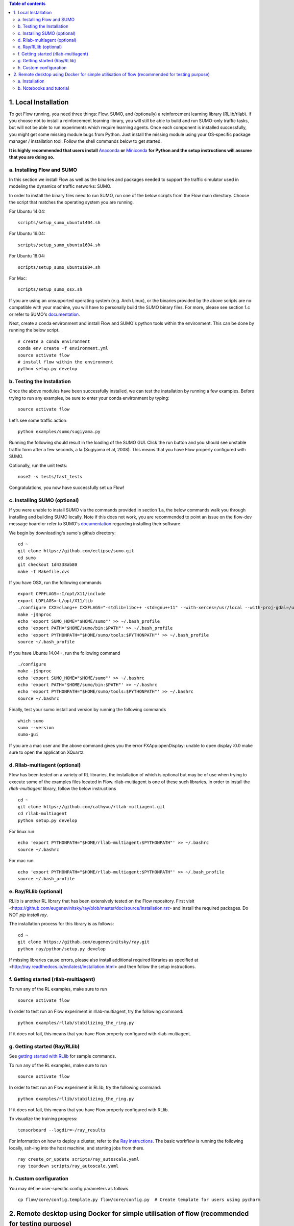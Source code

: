 .. contents:: Table of contents


1.  Local Installation 
**********************

To get Flow running, you need three things: Flow,
SUMO, and (optionally) a reinforcement learning library (RLlib/rllab).
If you choose not to install a reinforcement learning library, you will 
still be able to build and run SUMO-only traffic tasks, but will not be
able to run experiments which require learning agents. Once
each component is installed successfully, you might get some missing
module bugs from Python. Just install the missing module using
your OS-specific package manager / installation tool. Follow the 
shell commands below to get started.

**It is highly recommended that users install**
`Anaconda <https://www.anaconda.com/download>`_ **or**
`Miniconda <https://conda.io/miniconda.html>`_
**for Python and the setup instructions will assume that you are
doing so.**

a. Installing Flow and SUMO
===========================

In this section we install Flow as well as the binaries and packages needed
to support the traffic simulator used in modeling the dynamics of traffic
networks: SUMO.

In order to install the binary files need to run SUMO, run one of the below
scripts from the Flow main directory. Choose the script that matches the
operating system you are running.

For Ubuntu 14.04:

::

    scripts/setup_sumo_ubuntu1404.sh

For Ubuntu 16.04:

::

    scripts/setup_sumo_ubuntu1604.sh

For Ubuntu 18.04:

::

    scripts/setup_sumo_ubuntu1804.sh

For Mac:

::

    scripts/setup_sumo_osx.sh

If you are using an unsupported operating system (e.g. Arch Linux), or the
binaries provided by the above scripts are no compatible with your machine, you
will have to personally build the SUMO binary files. For more, please see
section 1.c or refer to SUMO's
`documentation <http://sumo.dlr.de/wiki/Installing/Linux_Build>`_.

Next, create a conda environment and install Flow and SUMO's python tools
within the environment. This can be done by running the below script.

::

    # create a conda environment
    conda env create -f environment.yml
    source activate flow
    # install flow within the environment
    python setup.py develop


b. Testing the Installation
===========================

Once the above modules have been successfully installed, we can test the
installation by running a few examples. Before trying to run any examples, be
sure to enter your conda environment by typing:

::

    source activate flow

Let’s see some traffic action:

::

    python examples/sumo/sugiyama.py

Running the following should result in the loading of the SUMO GUI.
Click the run button and you should see unstable traffic form after a
few seconds, a la (Sugiyama et al, 2008). This means that you have Flow
properly configured with SUMO.

Optionally, run the unit tests:

::

    nose2 -s tests/fast_tests

Congratulations, you now have successfully set up Flow!

c. Installing SUMO (optional)
=============================

If you were unable to install SUMO via the commands provided in section 1.a,
the below commands walk you through installing and building SUMO locally. Note
if this does not work, you are recommended to point an issue on the flow-dev
message board or refer to SUMO's
`documentation <http://sumo.dlr.de/wiki/Installing/Linux_Build>`_ regarding
installing their software.

We begin by downloading's sumo's github directory:

::

    cd ~
    git clone https://github.com/eclipse/sumo.git
    cd sumo
    git checkout 1d4338ab80
    make -f Makefile.cvs

If you have OSX, run the following commands

::

    export CPPFLAGS=-I/opt/X11/include
    export LDFLAGS=-L/opt/X11/lib
    ./configure CXX=clang++ CXXFLAGS="-stdlib=libc++ -std=gnu++11" --with-xerces=/usr/local --with-proj-gdal=/usr/local
    make -j$nproc
    echo 'export SUMO_HOME="$HOME/sumo"' >> ~/.bash_profile
    echo 'export PATH="$HOME/sumo/bin:$PATH"' >> ~/.bash_profile
    echo 'export PYTHONPATH="$HOME/sumo/tools:$PYTHONPATH"' >> ~/.bash_profile
    source ~/.bash_profile

If you have Ubuntu 14.04+, run the following command

::

    ./configure
    make -j$nproc
    echo 'export SUMO_HOME="$HOME/sumo"' >> ~/.bashrc
    echo 'export PATH="$HOME/sumo/bin:$PATH"' >> ~/.bashrc
    echo 'export PYTHONPATH="$HOME/sumo/tools:$PYTHONPATH"' >> ~/.bashrc
    source ~/.bashrc

Finally, test your sumo install and version by running the following commands

::

    which sumo
    sumo --version
    sumo-gui

If you are a mac user and the above command gives you the error FXApp:openDisplay: unable to open display :0.0 make sure to open the application XQuartz.


d. Rllab-multiagent (optional)
==============================
Flow has been tested on a variety of RL libraries, the installation of which is
optional but may be of use when trying to execute some of the examples files
located in Flow. rllab-multiagent is one of these such libraries.  In order
to install the `rllab-multiagent` library, follow the below instructions

::

    cd ~
    git clone https://github.com/cathywu/rllab-multiagent.git
    cd rllab-multiagent
    python setup.py develop

For linux run

::

    echo 'export PYTHONPATH="$HOME/rllab-multiagent:$PYTHONPATH"' >> ~/.bashrc
    source ~/.bashrc

For mac run

::

    echo 'export PYTHONPATH="$HOME/rllab-multiagent:$PYTHONPATH"' >> ~/.bash_profile
    source ~/.bash_profile

e. Ray/RLlib (optional)
=======================
RLlib is another RL library that has been extensively tested on the Flow
repository. 
First visit <https://github.com/eugenevinitsky/ray/blob/master/doc/source/installation.rst> and
install the required packages. Do NOT `pip install ray`.

The installation process for this library is as follows:

::

    cd ~
    git clone https://github.com/eugenevinitsky/ray.git
    python ray/python/setup.py develop

If missing libraries cause errors, please also install additional 
required libraries as specified at 
<http://ray.readthedocs.io/en/latest/installation.html> and
then follow the setup instructions.

f. Getting started (rllab-multiagent)
=====================================

To run any of the RL examples, make sure to run

::

    source activate flow
    
In order to test run an Flow experiment in rllab-multiagent, try the following
command:

::

    python examples/rllab/stabilizing_the_ring.py

If it does not fail, this means that you have Flow properly configured with
rllab-multiagent.


g. Getting started (Ray/RLlib)
==============================

See `getting started with RLlib <http://ray.readthedocs.io/en/latest/rllib.html#getting-started>`_ for sample commands.

To run any of the RL examples, make sure to run

::

    source activate flow

In order to test run an Flow experiment in RLlib, try the following command:

::

    python examples/rllib/stabilizing_the_ring.py

If it does not fail, this means that you have Flow properly configured with
RLlib.

To visualize the training progress:

::

    tensorboard --logdir=~/ray_results

For information on how to deploy a cluster, refer to the `Ray instructions <http://ray.readthedocs.io/en/latest/autoscaling.html>`_.
The basic workflow is running the following locally, ssh-ing into the host machine, and starting
jobs from there.

::

    ray create_or_update scripts/ray_autoscale.yaml
    ray teardown scripts/ray_autoscale.yaml


h. Custom configuration
=======================

You may define user-specific config parameters as follows

::

    cp flow/core/config.template.py flow/core/config.py  # Create template for users using pycharm


2. Remote desktop using Docker for simple utilisation of flow (recommended for testing purpose)
***********************************************************************************************

a. Installation
===============

Installation of a remote desktop and docker to get access to flow quickly

First install docker on https://www.docker.com/

In terminal

::

    1° docker pull lucasfischerberkeley/flowdesktop
    2° docker run -d -p 5901:5901 -p 6901:6901 -p 8888:8888 lucasfischerberkeley/flowdesktop
    
Go into your browser ( Firefox, Chrome, Safari)

::

    1° Go to http://localhost:6901/?password=vncpassword
    2° Go to Applications and open Terminal Emulator
    3° For sumo: Write python flow/examples/sumo/sugiyama.py and run it
    4° For rllib : Write python flow/examples/rllib/stabilizing_the_ring.py and run it
    5° For rllab : source activate flow-rllab and python flow/examples/rllab/figure_eight.py ( first time, run it twice)
    

b. Notebooks and tutorial
=========================

In the docker desktop

::

    1° Go into Terminal Emulator
    2° Run jupyter notebook --NotebookApp.token=admin --ip 0.0.0.0 --allow-root

Go into your browser ( Firefox, Chrome, Safari)

::

    1° go to localhost:8888/tree
    2° the password is 'admin' and you can run all your notebook and tutorial
